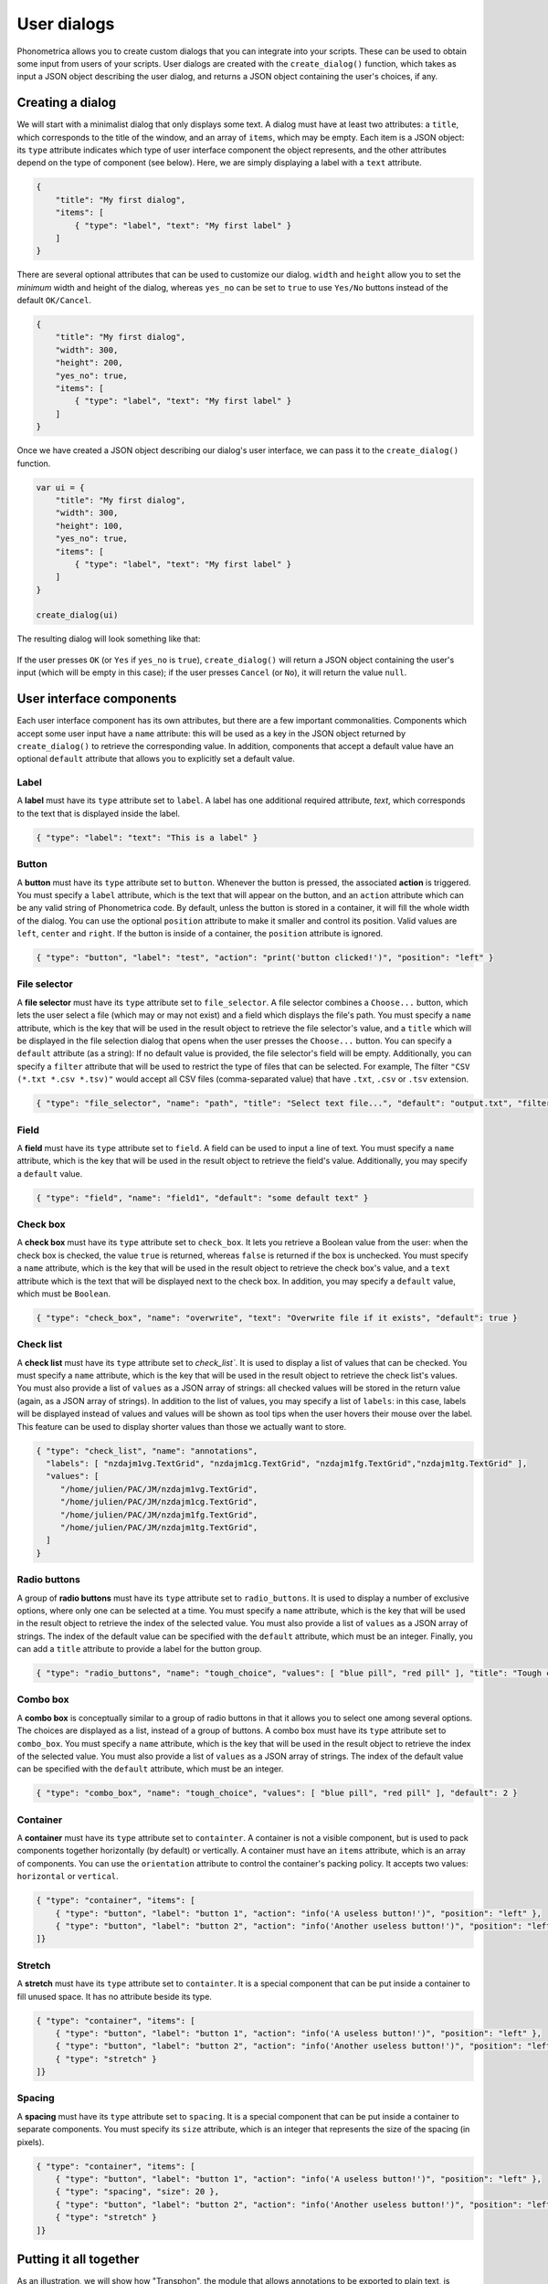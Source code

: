 .. _page-user-dialogs:

User dialogs
============

Phonometrica allows you to create custom dialogs that you can integrate into your scripts.
These can be used to obtain some input from users of your scripts. 
User dialogs are created with the ``create_dialog()`` function, which takes as input a 
JSON object describing the user dialog, and returns a JSON object containing the user's
choices, if any. 

Creating a dialog
-----------------

We will start with a minimalist dialog that only displays some text. A dialog must have at 
least two attributes: a ``title``, which corresponds to the title of the window, and an array
of ``items``, which may be empty. Each item is a JSON object: its ``type`` attribute indicates
which type of user interface component the object represents, and the other attributes 
depend on the type of component (see below). Here, we are simply displaying a label with a
``text`` attribute. 

.. code:: json

    {
        "title": "My first dialog",
        "items": [
            { "type": "label", "text": "My first label" }
        ]
    }


There are several optional attributes that can be used to customize our dialog. ``width``
and ``height`` allow you to set the *minimum* width and height of the dialog, whereas 
``yes_no`` can be set to ``true`` to use ``Yes/No`` buttons instead of the default ``OK/Cancel``.


.. code:: json

    {
        "title": "My first dialog",
        "width": 300,
        "height": 200,
        "yes_no": true,
        "items": [
            { "type": "label", "text": "My first label" }
        ]
    }


Once we have created a JSON object describing our dialog's user interface, we can pass it 
to the ``create_dialog()`` function.

.. code:: phon

    var ui = {
        "title": "My first dialog",
        "width": 300,
        "height": 100,
        "yes_no": true,
        "items": [
            { "type": "label", "text": "My first label" }
        ]
    }

    create_dialog(ui)


The resulting dialog will look something like that:

.. figure:: ../../img/basic_dialog.png


If the user presses ``OK`` (or ``Yes`` if ``yes_no`` is ``true``), ``create_dialog()`` will return a JSON object containing the user's input (which will be empty
in this case); if the user presses ``Cancel`` (or ``No``), it will return the value ``null``.


User interface components
-------------------------

Each user interface component has its own attributes, but there are a few important commonalities. Components which accept some user input have a ``name``
attribute: this will be used as a key in the JSON object returned by ``create_dialog()`` to retrieve the corresponding value. In addition, components that 
accept a default value have an optional ``default`` attribute that allows you to explicitly set a default value.


Label
~~~~~

A **label** must have its ``type`` attribute set to ``label``. A label has one additional required attribute, `text`, which corresponds to the text that
is displayed inside the label.

.. code:: json

    { "type": "label": "text": "This is a label" }


.. figure:: ../../img/label.png


Button
~~~~~~

A **button** must have its ``type`` attribute set to ``button``. Whenever the button is pressed, the associated **action** is triggered. You must specify 
a ``label`` attribute, which is the text that will appear on the button, and an ``action`` attribute which can be any valid string of Phonometrica code.
By default, unless the button is stored in a container, it will fill the whole width of the dialog. You can use the optional ``position`` attribute to 
make it smaller and control its position. Valid values are ``left``, ``center`` and ``right``. If the button is inside of a container, the ``position`` attribute
is ignored. 

.. code:: json

        { "type": "button", "label": "test", "action": "print('button clicked!')", "position": "left" }    


.. figure:: ../../img/button.png


File selector
~~~~~~~~~~~~~

A **file selector** must have its ``type`` attribute set to ``file_selector``. A file selector combines a ``Choose...`` button, which lets the user select 
a file (which may or may not exist) and a field which displays the file's path.  You must specify a ``name`` attribute, which is the key that will be used in the result object to retrieve the file selector's value, and a ``title`` which will 
be displayed in the file selection dialog that opens when the user presses the ``Choose...`` button. You can specify a 
``default`` attribute (as a string): If no default value is provided, the file selector's field will be empty. Additionally, you can specify a ``filter`` attribute
that will be used to restrict the type of files that can be selected. For example, The filter ``"CSV (*.txt *.csv *.tsv)"`` would accept 
all CSV files (comma-separated value) that have ``.txt``, ``.csv`` or ``.tsv`` extension.

.. code:: json

    { "type": "file_selector", "name": "path", "title": "Select text file...", "default": "output.txt", "filter": "CSV (*.txt *.csv *.tsv)" }


.. figure:: ../../img/file_selector.png


Field
~~~~~

A **field** must have its ``type`` attribute set to ``field``. A field can be used to input a line of text.  
You must specify a ``name`` attribute, which is the key that will be used in the result object to retrieve the field's value. Additionally,
you may specify a ``default`` value. 

.. code:: json

    { "type": "field", "name": "field1", "default": "some default text" }

.. figure:: ../../img/field.png


Check box
~~~~~~~~~

A **check box** must have its ``type`` attribute set to ``check_box``. It lets you retrieve a Boolean value from the user: when the check box is checked,
the value ``true`` is returned, whereas ``false`` is returned if the box is unchecked. You must specify a ``name`` attribute, which is the key that will 
be used in the result object to retrieve the check box's value, and a ``text`` attribute which is the text that will be displayed next to the check box. 
In addition, you may specify a ``default`` value, which must be ``Boolean``.

.. code:: json

		{ "type": "check_box", "name": "overwrite", "text": "Overwrite file if it exists", "default": true }


.. figure:: ../../img/check_box.png


Check list
~~~~~~~~~~

A **check list** must have its ``type`` attribute set to `check_list``. It is used to display a list of values that can be checked. You must specify a 
``name`` attribute, which is the key that will be used in the result object to retrieve the check list's values. You must also provide a list of ``values``
as a JSON array of strings: all checked values will be stored in the return value (again, as a JSON array of strings). In addition to the list of values, 
you may specify a list of ``labels``: in this case, labels will be displayed instead of values and values will be shown as tool tips when the user hovers 
their mouse over the label. This feature can be used to display shorter values than those we actually want to store. 

.. code:: json

    { "type": "check_list", "name": "annotations",
      "labels": [ "nzdajm1vg.TextGrid", "nzdajm1cg.TextGrid", "nzdajm1fg.TextGrid","nzdajm1tg.TextGrid" ],
      "values": [
         "/home/julien/PAC/JM/nzdajm1vg.TextGrid",
         "/home/julien/PAC/JM/nzdajm1cg.TextGrid",
         "/home/julien/PAC/JM/nzdajm1fg.TextGrid",
         "/home/julien/PAC/JM/nzdajm1tg.TextGrid",
      ]
    }

.. figure:: ../../img/check_list.png


Radio buttons
~~~~~~~~~~~~~

A group of **radio buttons** must have its ``type`` attribute set to ``radio_buttons``. It is used to display a number of exclusive options, where only one
can be selected at a time. You must specify a ``name`` attribute, which is the key that will be used in the result object to retrieve the index of the 
selected value. You must also provide a list of ``values`` as a JSON array of strings. The index of the default value can be specified with the ``default``
attribute, which must be an integer. Finally, you can add a ``title`` attribute to provide a label for the button group. 

.. code:: json

    { "type": "radio_buttons", "name": "tough_choice", "values": [ "blue pill", "red pill" ], "title": "Tough choice", "default": 1 }

.. figure:: ../../img/radio_buttons.png


Combo box
~~~~~~~~~

A **combo box** is conceptually similar to a group of radio buttons in that it allows you to select one among several options. The choices are displayed as a list,
instead of a group of buttons. A combo box must have its ``type`` attribute set to ``combo_box``. You must specify a ``name`` attribute, which is the key that will be used in the result object to retrieve the index of the 
selected value. You must also provide a list of ``values`` as a JSON array of strings. The index of the default value can be specified with the ``default``
attribute, which must be an integer. 

.. code:: json

    { "type": "combo_box", "name": "tough_choice", "values": [ "blue pill", "red pill" ], "default": 2 }

.. figure:: ../../img/combo_box.png


Container
~~~~~~~~~

A **container** must have its ``type`` attribute set to ``containter``. A container is not a visible component, but is used to pack components together 
horizontally (by default) or vertically. A container must have an ``items`` attribute, which is an array of components. You can use the ``orientation`` 
attribute to control the container's packing policy. It accepts two values: ``horizontal`` or ``vertical``.


.. code:: json

    { "type": "container", "items": [
        { "type": "button", "label": "button 1", "action": "info('A useless button!')", "position": "left" },
        { "type": "button", "label": "button 2", "action": "info('Another useless button!')", "position": "left" }
    ]}    
    

.. figure:: ../../img/container.png


Stretch
~~~~~~~

A **stretch** must have its ``type`` attribute set to ``containter``. It is a special component that can be put inside a container to fill unused space.
It has no attribute beside its type.

.. code:: json

    { "type": "container", "items": [
        { "type": "button", "label": "button 1", "action": "info('A useless button!')", "position": "left" },
        { "type": "button", "label": "button 2", "action": "info('Another useless button!')", "position": "left" },
        { "type": "stretch" } 
    ]}    

.. figure:: ../../img/stretch.png


Spacing
~~~~~~~

A **spacing** must have its ``type`` attribute set to ``spacing``. It is a special component that can be put inside a container to separate components.
You must specify its ``size`` attribute, which is an integer that represents the size of the spacing (in pixels).

.. code:: json

    { "type": "container", "items": [
        { "type": "button", "label": "button 1", "action": "info('A useless button!')", "position": "left" },
        { "type": "spacing", "size": 20 },
        { "type": "button", "label": "button 2", "action": "info('Another useless button!')", "position": "left" },
        { "type": "stretch" } 
    ]}    

.. figure:: ../../img/spacing.png


Putting it all together
-----------------------

As an illustration, we will show how "Transphon", the module that allows annotations to be exported to plain text, is implemented. We could store the user 
interface in a separate JSON file and load it from a Phonometrica script, but since the user interface is relatively simple, we will create it directly
in the script. This has two advantages: it allows us to intersperse comments in the user interface, which JSON doesn't allow, and it makes it unnecessary
to surround keys with double quotes, since in Phonometrica, ``{ "key": "value" }`` and ``{ key: "value" }`` are equivalent, as long as ``key`` doesn't 
contain any space. 

Here is the part of the script that corresponds to the creation of the user interface:

.. code:: phon

    # Setup user interface as a JSON object. 
    var ui = {
        title: "Transphon",
        width: 300,
        items: [
            { type: "label", text: "Choose output file:" },
            { type: "file_selector", name: "path", title: "Select text file..." },
            { type: "label", text: "Select layers separated by a comma, or leave empty to process all layers:" },
            { type: "field", name: "layers", default: "1"},
            { type: "label", text: "Choose annotations:"},
            # Annotations will be inserted here
            { type: "label", text: "Choose event separator:"},
            { type: "radio_buttons", name: "separator", values: ["space", "new line", "none"] }    
        ]
    }

    # Insert check list for annotations
    var labels = []
    var values = []

    foreach var annot in get_annotations() do
        var path = annot.path
        # This is the real value we are interested in
        values.append(path)
        # This is the label that will be displayed
        labels.append(system.get_base_name(path))
    end

    # Create item and insert it at position 6 in the list of items
    var item = { "type": "check_list", "name": "annotations", "labels": labels, "values": values }
    ui.items.insert(6, item)

    # `result` will contain a JSON object if the user pressed "OK", or null otherwise.
    var result = create_dialog(ui)

    if result then
        # Process the result. Here we will simply print it.
        print(json.stringify(result))
    end

And here is the dialog that appears when the script is run:

.. figure:: ../../img/transphon.png